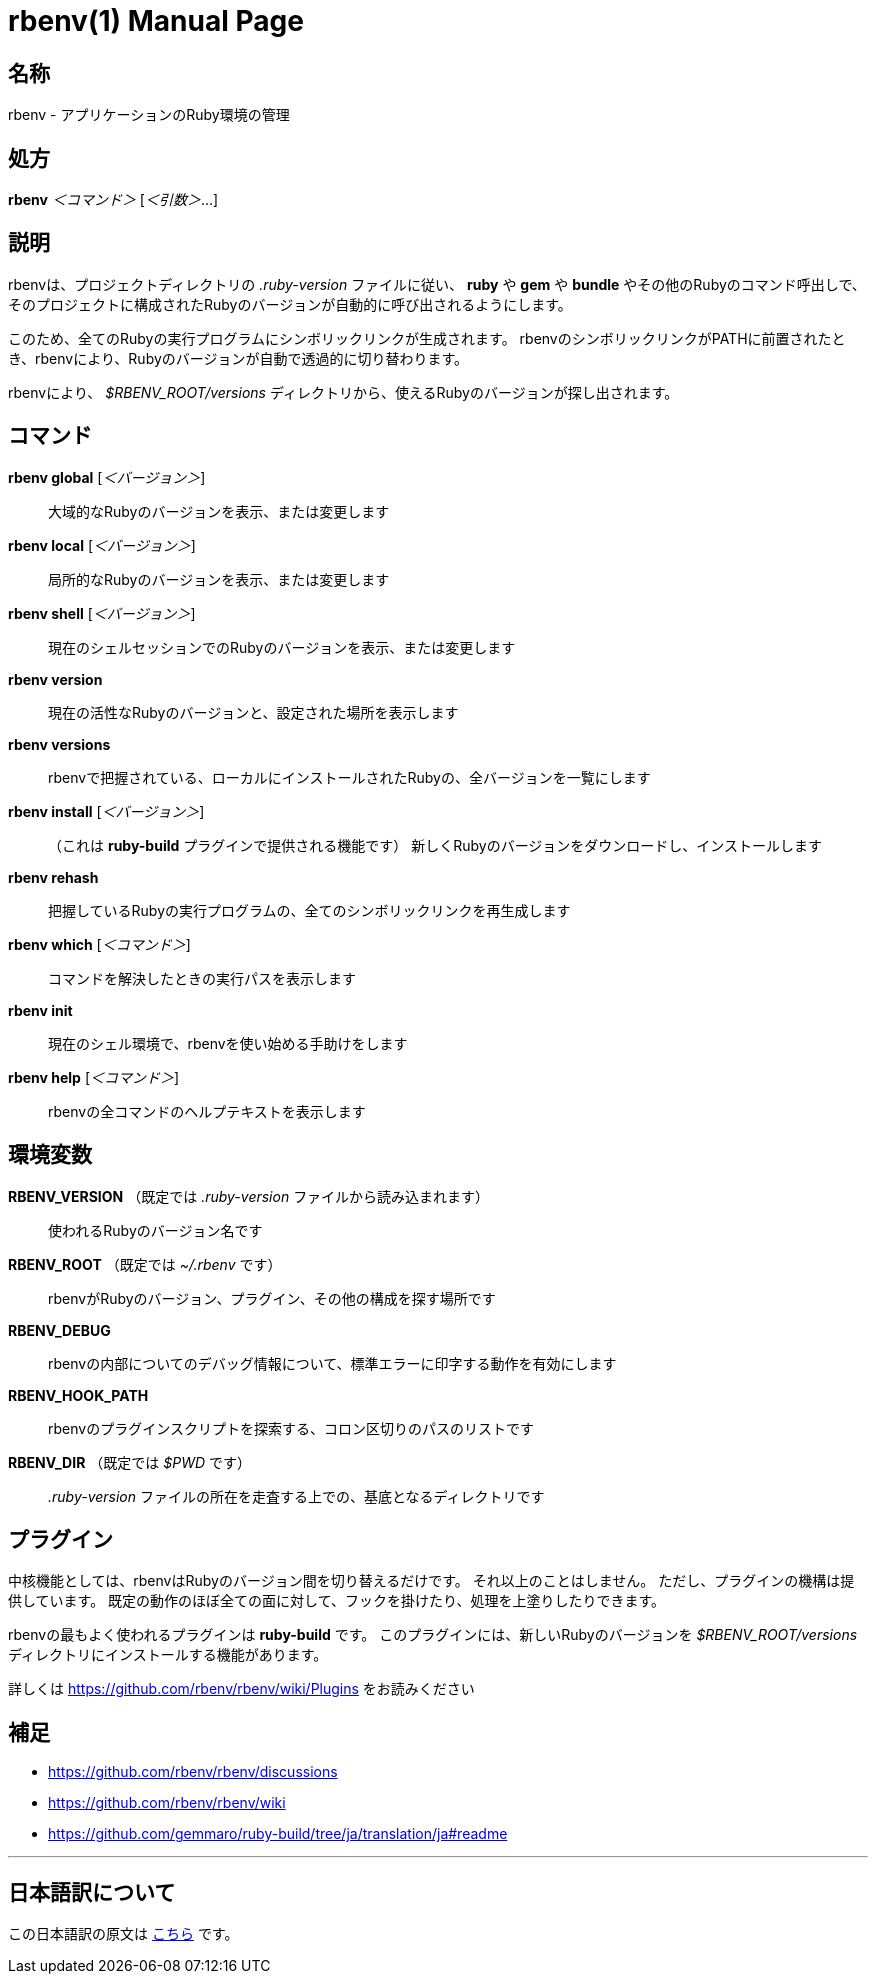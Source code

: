 // GENERATED FILE, DO NOT EDIT
= rbenv(1)
Mislav Marohnić
:doctype: manpage
:man manual: Rbenv Manual
:man source: rbenv {version}
:man-linkstyle: pass:[blue R < >]

== 名称

rbenv - アプリケーションのRuby環境の管理

== 処方

*rbenv* _＜コマンド＞_ [_＜引数＞_...]

== 説明

rbenvは、プロジェクトディレクトリの _.ruby-version_ ファイルに従い、 *ruby* や *gem* や *bundle* やその他のRubyのコマンド呼出しで、そのプロジェクトに構成されたRubyのバージョンが自動的に呼び出されるようにします。

このため、全てのRubyの実行プログラムにシンボリックリンクが生成されます。 rbenvのシンボリックリンクがPATHに前置されたとき、rbenvにより、Rubyのバージョンが自動で透過的に切り替わります。

rbenvにより、 _$RBENV_ROOT/versions_ ディレクトリから、使えるRubyのバージョンが探し出されます。

== コマンド

*rbenv global* [_＜バージョン＞_]::
  大域的なRubyのバージョンを表示、または変更します

*rbenv local* [_＜バージョン＞_]::
  局所的なRubyのバージョンを表示、または変更します

*rbenv shell* [_＜バージョン＞_]::
  現在のシェルセッションでのRubyのバージョンを表示、または変更します

*rbenv version*::
  現在の活性なRubyのバージョンと、設定された場所を表示します

*rbenv versions*::
  rbenvで把握されている、ローカルにインストールされたRubyの、全バージョンを一覧にします

*rbenv install* [_＜バージョン＞_]::
  （これは *ruby-build* プラグインで提供される機能です） 新しくRubyのバージョンをダウンロードし、インストールします

*rbenv rehash*::
  把握しているRubyの実行プログラムの、全てのシンボリックリンクを再生成します

*rbenv which* [_＜コマンド＞_]::
  コマンドを解決したときの実行パスを表示します

*rbenv init*::
  現在のシェル環境で、rbenvを使い始める手助けをします

*rbenv help* [_＜コマンド＞_]::
  rbenvの全コマンドのヘルプテキストを表示します

== 環境変数

*RBENV_VERSION* （既定では _.ruby-version_ ファイルから読み込まれます）::
  使われるRubyのバージョン名です

*RBENV_ROOT* （既定では _~/.rbenv_ です）::
  rbenvがRubyのバージョン、プラグイン、その他の構成を探す場所です

*RBENV_DEBUG*::
  rbenvの内部についてのデバッグ情報について、標準エラーに印字する動作を有効にします

*RBENV_HOOK_PATH*::
  rbenvのプラグインスクリプトを探索する、コロン区切りのパスのリストです

*RBENV_DIR* （既定では _$PWD_ です）::
  _.ruby-version_ ファイルの所在を走査する上での、基底となるディレクトリです

== プラグイン

中核機能としては、rbenvはRubyのバージョン間を切り替えるだけです。 それ以上のことはしません。 ただし、プラグインの機構は提供しています。 既定の動作のほぼ全ての面に対して、フックを掛けたり、処理を上塗りしたりできます。

rbenvの最もよく使われるプラグインは *ruby-build* です。 このプラグインには、新しいRubyのバージョンを _$RBENV_ROOT/versions_ ディレクトリにインストールする機能があります。

詳しくは https://github.com/rbenv/rbenv/wiki/Plugins をお読みください

== 補足

* https://github.com/rbenv/rbenv/discussions

* https://github.com/rbenv/rbenv/wiki

* https://github.com/gemmaro/ruby-build/tree/ja/translation/ja#readme


'''

== 日本語訳について

この日本語訳の原文は xref:../../man1/rbenv.1.adoc[こちら] です。
